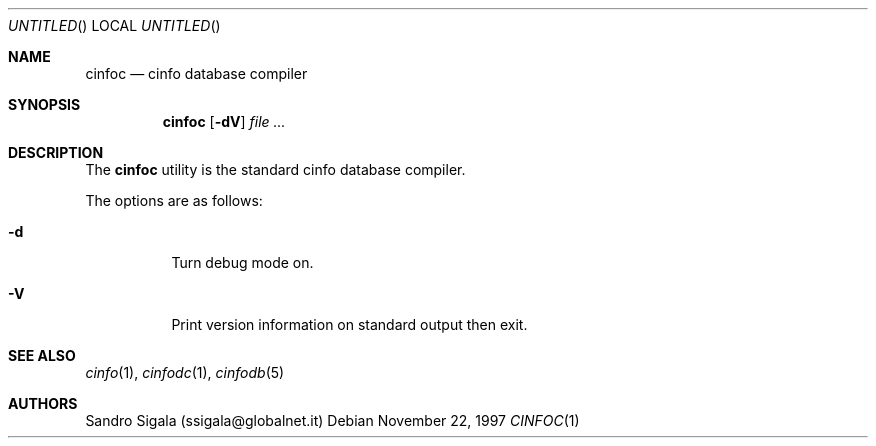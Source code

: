 .\" $Id: cinfoc.1,v 1.17 1997/11/22 18:38:41 sandro Exp $
.Dd November 22, 1997
.Os
.Dt CINFOC 1
.Sh NAME
.Nm cinfoc
.Nd cinfo database compiler
.Sh SYNOPSIS
.Nm cinfoc
.Op Fl \&dV
.Ar
.Sh DESCRIPTION
The
.Nm cinfoc
utility is the standard cinfo database compiler.
.Pp
The options are as follows:
.Bl -tag -width indent
.It Fl d
Turn debug mode on.
.It Fl V
Print version information on standard output then exit.
.El
.Sh SEE ALSO
.Xr cinfo 1 ,
.Xr cinfodc 1 ,
.Xr cinfodb 5
.Sh AUTHORS
Sandro Sigala (ssigala@globalnet.it)
